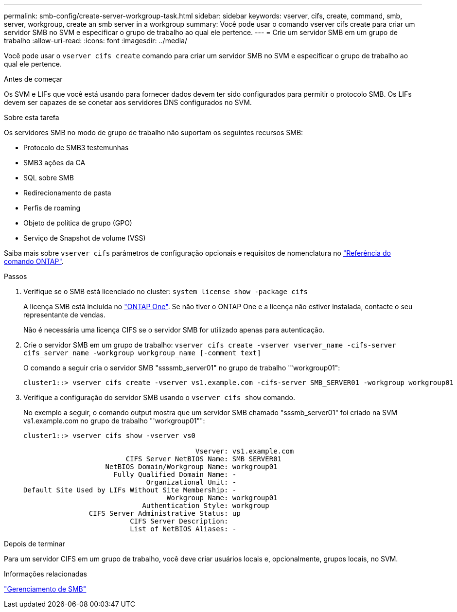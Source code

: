 ---
permalink: smb-config/create-server-workgroup-task.html 
sidebar: sidebar 
keywords: vserver, cifs, create, command, smb, server, workgroup, create an smb server in a workgroup 
summary: Você pode usar o comando vserver cifs create para criar um servidor SMB no SVM e especificar o grupo de trabalho ao qual ele pertence. 
---
= Crie um servidor SMB em um grupo de trabalho
:allow-uri-read: 
:icons: font
:imagesdir: ../media/


[role="lead"]
Você pode usar o `vserver cifs create` comando para criar um servidor SMB no SVM e especificar o grupo de trabalho ao qual ele pertence.

.Antes de começar
Os SVM e LIFs que você está usando para fornecer dados devem ter sido configurados para permitir o protocolo SMB. Os LIFs devem ser capazes de se conetar aos servidores DNS configurados no SVM.

.Sobre esta tarefa
Os servidores SMB no modo de grupo de trabalho não suportam os seguintes recursos SMB:

* Protocolo de SMB3 testemunhas
* SMB3 ações da CA
* SQL sobre SMB
* Redirecionamento de pasta
* Perfis de roaming
* Objeto de política de grupo (GPO)
* Serviço de Snapshot de volume (VSS)


Saiba mais sobre `vserver cifs` parâmetros de configuração opcionais e requisitos de nomenclatura no link:https://docs.netapp.com/us-en/ontap-cli/search.html?q=vserver+cifs["Referência do comando ONTAP"^].

.Passos
. Verifique se o SMB está licenciado no cluster: `system license show -package cifs`
+
A licença SMB está incluída no link:../system-admin/manage-licenses-concept.html#licenses-included-with-ontap-one["ONTAP One"]. Se não tiver o ONTAP One e a licença não estiver instalada, contacte o seu representante de vendas.

+
Não é necessária uma licença CIFS se o servidor SMB for utilizado apenas para autenticação.

. Crie o servidor SMB em um grupo de trabalho: `vserver cifs create -vserver vserver_name -cifs-server cifs_server_name -workgroup workgroup_name [-comment text]`
+
O comando a seguir cria o servidor SMB "ssssmb_server01" no grupo de trabalho "'workgroup01":

+
[listing]
----
cluster1::> vserver cifs create -vserver vs1.example.com -cifs-server SMB_SERVER01 -workgroup workgroup01
----
. Verifique a configuração do servidor SMB usando o `vserver cifs show` comando.
+
No exemplo a seguir, o comando output mostra que um servidor SMB chamado "sssmb_server01" foi criado na SVM vs1.example.com no grupo de trabalho "'workgroup01"":

+
[listing]
----
cluster1::> vserver cifs show -vserver vs0

                                          Vserver: vs1.example.com
                         CIFS Server NetBIOS Name: SMB_SERVER01
                    NetBIOS Domain/Workgroup Name: workgroup01
                      Fully Qualified Domain Name: -
                              Organizational Unit: -
Default Site Used by LIFs Without Site Membership: -
                                   Workgroup Name: workgroup01
                             Authentication Style: workgroup
                CIFS Server Administrative Status: up
                          CIFS Server Description:
                          List of NetBIOS Aliases: -
----


.Depois de terminar
Para um servidor CIFS em um grupo de trabalho, você deve criar usuários locais e, opcionalmente, grupos locais, no SVM.

.Informações relacionadas
link:../smb-admin/index.html["Gerenciamento de SMB"]
